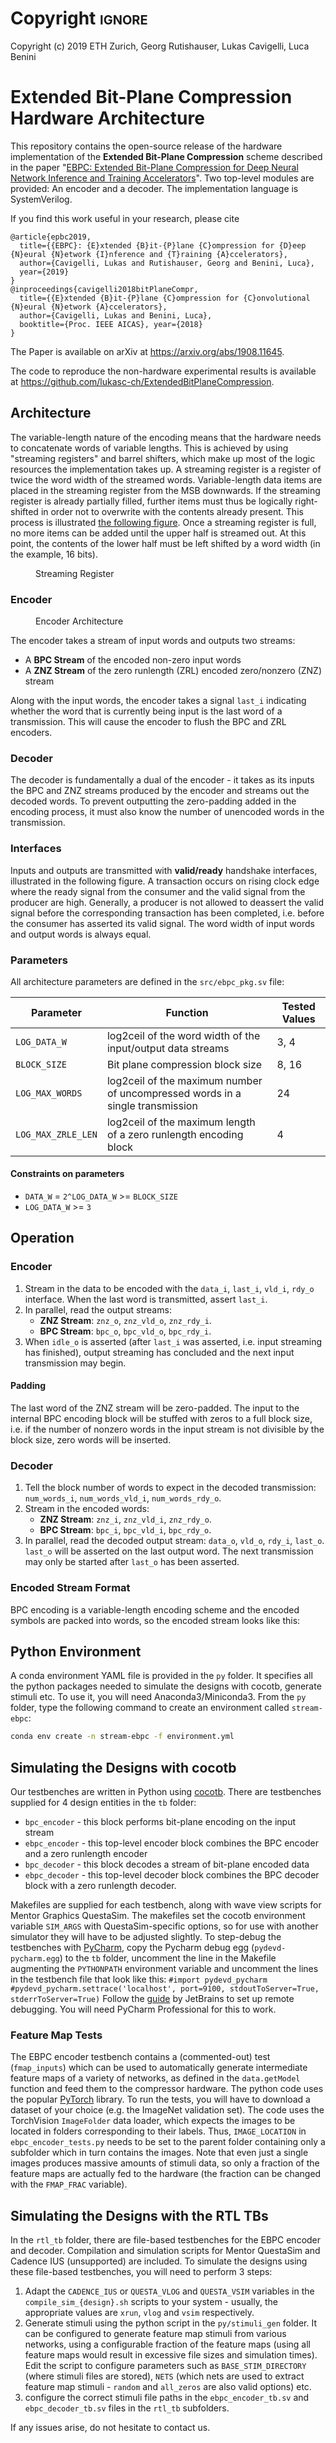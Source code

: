 
#+LATEX_COMPILER: pdflatex
#+LATEX_CLASS_OPTIONS: [a4paper]
#+LATEX_HEADER: \usepackage[inkscapelatex = false]{svg}
#+LATEX_HEADER: \usepackage[top=2.54cm, bottom=2.54cm, left=2.54cm, right=2.54cm]{geometry}
#+OPTIONS: ^:{}
#+OPTIONS: email:t
#+OPTIONS: H:4
#+OPTIONS: toc:nil

* Helper Functions :noexport:
   #+name: gen_bitfield
   #+BEGIN_SRC python :exports none :results silent :var src_path="figs/reg.json" dst_path='None'
     from bit_field import render, jsonml_stringify
     import os
     from ast import literal_eval
     if not dst_path:
         pre, ext = os.path.splitext(src_path)
         dst_path = pre+'.svg'
     with open(src_path, 'r') as src_file:
         bitfield = literal_eval(src_file.read())
         reg = bitfield['reg']
         config = bitfield.get('config')
         if not config:
             config = {}
         jsonml = render(reg, **config)
         dst_dir = os.path.dirname(dst_path)
         if dst_dir:
             os.makedirs(os.path.dirname(dst_path), exist_ok=True)
         with open(dst_path, 'w+') as file:
             file.write(jsonml_stringify(jsonml))

   #+END_SRC

   #+name: gen_wavedrom
   #+BEGIN_SRC python :exports none :results silent  :var src_path="fig/wave/wave.json" dst_path='None'
     from wavedrom import WaveDrom
     import os
     import json

     if not dst_path:
           pre, ext = os.path.splitext(src_path)
           dst_path = pre+'.svg'

     with open(src_path, "r") as f:
           jinput = json.load(f)
           wavedrom = WaveDrom()
           output = wavedrom.renderWaveForm(0, jinput)
           output.saveas(dst_path)
   #+END_SRC

* Copyright :ignore: 
Copyright (c) 2019 ETH Zurich, Georg Rutishauser, Lukas Cavigelli, Luca Benini

* Extended Bit-Plane Compression Hardware Architecture
  This repository contains the open-source release of the hardware
  implementation of the *Extended Bit-Plane Compression* scheme described in the
  paper "[[https://arxiv.org/abs/1908.11645][EBPC: Extended Bit-Plane Compression for Deep Neural Network Inference
  and Training Accelerators]]". Two top-level modules are provided: An encoder and
  a decoder. The implementation language is SystemVerilog.

  If you find this work useful in your research, please cite

#+BEGIN_EXAMPLE
  @article{epbc2019,
    title={{EBPC}: {E}xtended {B}it-{P}lane {C}ompression for {D}eep {N}eural {N}etwork {I}nference and {T}raining {A}ccelerators},
    author={Cavigelli, Lukas and Rutishauser, Georg and Benini, Luca},
    year={2019}
  }
  @inproceedings{cavigelli2018bitPlaneCompr,
    title={{E}xtended {B}it-{P}lane {C}ompression for {C}onvolutional {N}eural {N}etwork {A}ccelerators},
    author={Cavigelli, Lukas and Benini, Luca},
    booktitle={Proc. IEEE AICAS}, year={2018}
  }
#+END_EXAMPLE
The Paper is available on arXiv at [[https://arxiv.org/abs/1908.11645][https://arxiv.org/abs/1908.11645]].

The code to reproduce the non-hardware experimental results is available at https://github.com/lukasc-ch/ExtendedBitPlaneCompression.

#+TOC: headlines 2
** Architecture
   The variable-length nature of the encoding means that the hardware needs to
   concatenate words of variable lengths. This is achieved by using "streaming
   registers" and barrel shifters, which make up most of the logic resources
   the implementation takes up. A streaming register is a register of twice
   the word width of the streamed words. Variable-length data items are placed
   in the streaming register from the MSB downwards. If the streaming register
   is already partially filled, further items must thus be logically
   right-shifted in order not to overwrite with the contents already present.
   This process is illustrated [[fig:streamreg][the following figure]]. Once a streaming register
   is full, no more items can be added until the upper half is streamed out. At
   this point, the contents of the lower half must be left shifted by a word
   width (in the example, 16 bits).
   
   #+CAPTION: Streaming Register
   #+NAME: fig:streamreg
   [[./fig/stream_reg.png]]
*** Encoder
    #+CAPTION: Encoder Architecture
    #+NAME: fig:encoder
    [[./fig/encoder_doc.png]]
    
    The encoder takes a stream of input words and outputs two streams: 
    - A *BPC Stream* of the encoded non-zero input words
    - A *ZNZ Stream* of the zero runlength (ZRL) encoded zero/nonzero (ZNZ)
      stream
    Along with the input words, the encoder takes a signal ~last_i~ indicating whether
    the word that is currently being input is the last word of a transmission.
    This will cause the encoder to flush the BPC and ZRL encoders.
*** Decoder
    #+CAPTION: Decoder Architecture
    #+NAME: fig:decoder
    [[./fig/decoder_doc.png]] 
    The decoder is fundamentally a dual of the encoder -
    it takes as its inputs the BPC and ZNZ streams produced by the encoder and
    streams out the decoded words. To prevent outputting the zero-padding added
    in the encoding process, it must also know the number of unencoded words in
    the transmission.
    
*** Interfaces
    Inputs and outputs are transmitted with *valid/ready* handshake interfaces,
    illustrated in the following figure. A transaction occurs on rising clock
    edge where the ready signal from the consumer and the valid signal from the
    producer are high. Generally, a producer is not allowed to deassert the
    valid signal before the corresponding transaction has been completed, i.e.
    before the consumer has asserted its valid signal. The word width of input
    words and output words is always equal.

#+BEGIN_SRC json :tangle "fig/wave/handshake.json" :results none :exports none
{"signal": [
  {"name": "clk", "wave": "p...."},
  {"name": "data", "wave": "x.=.x"},
  {"name": "vld", "wave": "0.1.0"},
  {"name": "rdy", "wave": "0..10"}
]}
#+END_SRC

#+call: gen_wavedrom(src_path="fig/wave/handshake.json") :exports results
[[file:fig/wave/handshake.svg]]


*** Parameters
    All architecture parameters are defined in the ~src/ebpc_pkg.sv~ file:
    |--------------------+-------------------------------------------------------------------------------+---------------|
    | Parameter          | Function                                                                      | Tested Values |
    |--------------------+-------------------------------------------------------------------------------+---------------|
    | =LOG_DATA_W=       | log2ceil of the word width of the input/output data streams                   | 3, 4          |
    |--------------------+-------------------------------------------------------------------------------+---------------|
    | =BLOCK_SIZE=       | Bit plane compression block size                                              | 8, 16         |
    |--------------------+-------------------------------------------------------------------------------+---------------|
    | =LOG_MAX_WORDS=    | log2ceil of the maximum number of uncompressed words in a single transmission | 24            |
    |--------------------+-------------------------------------------------------------------------------+---------------|
    | =LOG_MAX_ZRLE_LEN= | log2ceil of the maximum length of a zero runlength encoding block             | 4             |
    |--------------------+-------------------------------------------------------------------------------+---------------|
    
**** Constraints on parameters
     - ~DATA_W~ = ~2^LOG_DATA_W~ >= ~BLOCK_SIZE~
     - ~LOG_DATA_W~ >= ~3~

** Operation
*** Encoder
    1. Stream in the data to be encoded with the ~data_i~, ~last_i~, ~vld_i~,
       ~rdy_o~ interface. When the last word is transmitted, assert ~last_i~.
    2. In parallel, read the output streams:
       - *ZNZ Stream*: ~znz_o~, ~znz_vld_o~, ~znz_rdy_i~.
       - *BPC Stream*: ~bpc_o~, ~bpc_vld_o~, ~bpc_rdy_i~.
    3. When ~idle_o~ is asserted (after ~last_i~ was asserted, i.e. input
       streaming has finished), output streaming has concluded and the next
       input transmission may begin.
**** Padding
     The last word of the ZNZ stream will be zero-padded. The input to the
     internal BPC encoding block will be stuffed with zeros to a full block
     size, i.e. if the number of nonzero words in the input stream is not
     divisible by the block size, zero words will be inserted.
*** Decoder
    1. Tell the block number of words to expect in the decoded transmission:
       ~num_words_i~, ~num_words_vld_i~, ~num_words_rdy_o~.
    2. Stream in the encoded words:
       - *ZNZ Stream*: ~znz_i~, ~znz_vld_i~, ~znz_rdy_o~.
       - *BPC Stream*: ~bpc_i~, ~bpc_vld_i~, ~bpc_rdy_o~.
    3. In parallel, read the decoded output stream:
       ~data_o~, ~vld_o~, ~rdy_i~, ~last_o~.
       ~last_o~ will be asserted on the last output word. The next transmission
       may only be started after ~last_o~ has been asserted.
*** Encoded Stream Format
    BPC encoding is a variable-length encoding scheme and the encoded symbols
    are packed into words, so the encoded stream looks like this:

    [[./fig/out_streams.png]]
** Python Environment
   A conda environment YAML file is provided in the ~py~ folder. It specifies all the python packages needed
   to simulate the designs with cocotb, generate stimuli etc. To use it, you will need Anaconda3/Miniconda3.
   From the ~py~ folder, type the following command to create an environment called ~stream-ebpc~:
   #+BEGIN_SRC bash
conda env create -n stream-ebpc -f environment.yml
   #+END_SRC

** Simulating the Designs with cocotb
   Our testbenches are written in Python using [[https://github.com/cocotb/cocotb][cocotb]]. There are testbenches
   supplied for 4 design entities in the ~tb~ folder:
   - ~bpc_encoder~ - this block performs bit-plane encoding on the input stream
   - ~ebpc_encoder~ - this top-level encoder block combines the BPC encoder and
     a zero runlength encoder
   - ~bpc_decoder~ - this block decodes a stream of bit-plane encoded data
   - ~ebpc_decoder~ - this top-level decoder block combines the BPC decoder
     block with a zero runlength decoder.
   Makefiles are supplied for each testbench, along with wave view scripts for
   Mentor Graphics QuestaSim. The makefiles set the cocotb environment variable
   ~SIM_ARGS~ with QuestaSim-specific options, so for use with another simulator
   they will have to be adjusted slightly. To step-debug the testbenches with
   [[https://www.jetbrains.com/pycharm/][PyCharm]], copy the Pycharm debug egg (~pydevd-pycharm.egg~) to the ~tb~
   folder, uncomment the line in the Makefile augmenting the ~PYTHONPATH~
   environment variable and uncomment the lines in the testbench file that look
   like this:
   =#import pydevd_pycharm=
   =#pydevd_pycharm.settrace('localhost', port=9100, stdoutToServer=True, stderrToServer=True)=
   Follow the [[https://www.jetbrains.com/help/pycharm/remote-debugging-with-product.html][guide]] by JetBrains to set up remote debugging. You will need
   PyCharm Professional for this to work.

*** Feature Map Tests
    The EBPC encoder testbench contains a (commented-out) test (~fmap_inputs~) which can be used to
    automatically generate intermediate feature maps of a variety of networks, as defined in the
    ~data.getModel~ function and feed them to the compressor hardware. The python code uses the popular
    [[https://pytorch.org/][PyTorch]] library. To run the tests, you will have to download a dataset of your choice
    (e.g. the ImageNet validation set). The code uses the TorchVision ~ImageFolder~ data loader, which expects
    the images to be located in folders corresponding to their labels. Thus, ~IMAGE_LOCATION~ in
    ~ebpc_encoder_tests.py~ needs to be set to the parent folder containing only a subfolder which in turn
    contains the images. Note that even just a single images produces massive amounts of stimuli data, so only
    a fraction of the feature maps are actually fed to the hardware (the fraction can be changed with the
    ~FMAP_FRAC~ variable).

** Simulating the Designs with the RTL TBs
   In the ~rtl_tb~ folder, there are file-based testbenches for the EBPC encoder and decoder. Compilation and
   simulation scripts for Mentor QuestaSim and Cadence IUS (unsupported) are included. To simulate the designs
   using these file-based testbenches, you will need to perform 3 steps:
   1. Adapt the ~CADENCE_IUS~ or ~QUESTA_VLOG~ and ~QUESTA_VSIM~ variables in the ~compile_sim_{design}.sh~
      scripts to your system - usually, the appropriate values are ~xrun~, ~vlog~ and ~vsim~ respectively.
   2. Generate stimuli using the python script in the ~py/stimuli_gen~ folder. It can be configured to
      generate feature map stimuli from various networks, using a configurable fraction of the feature maps
      (using all feature maps would result in excessive file sizes and simulation times). Edit the script to
      configure parameters such as ~BASE_STIM_DIRECTORY~ (where stimuli files are stored), ~NETS~ (which nets
      are used to extract feature map stimuli - ~random~ and ~all_zeros~ are also valid options) etc.
   3. configure the correct stimuli file paths in the ~ebpc_encoder_tb.sv~ and ~ebpc_decoder_tb.sv~ files in
      the ~rtl_tb~ subfolders.
  
   If any issues arise, do not hesitate to contact us.
** Contact
   For information or in case of questions, write a mail to [[mailto:georgr@iis.ee.ethz.ch][Georg Rutishauser]].
   If you find a bug, don't hesitate to open a GitHub issue!


